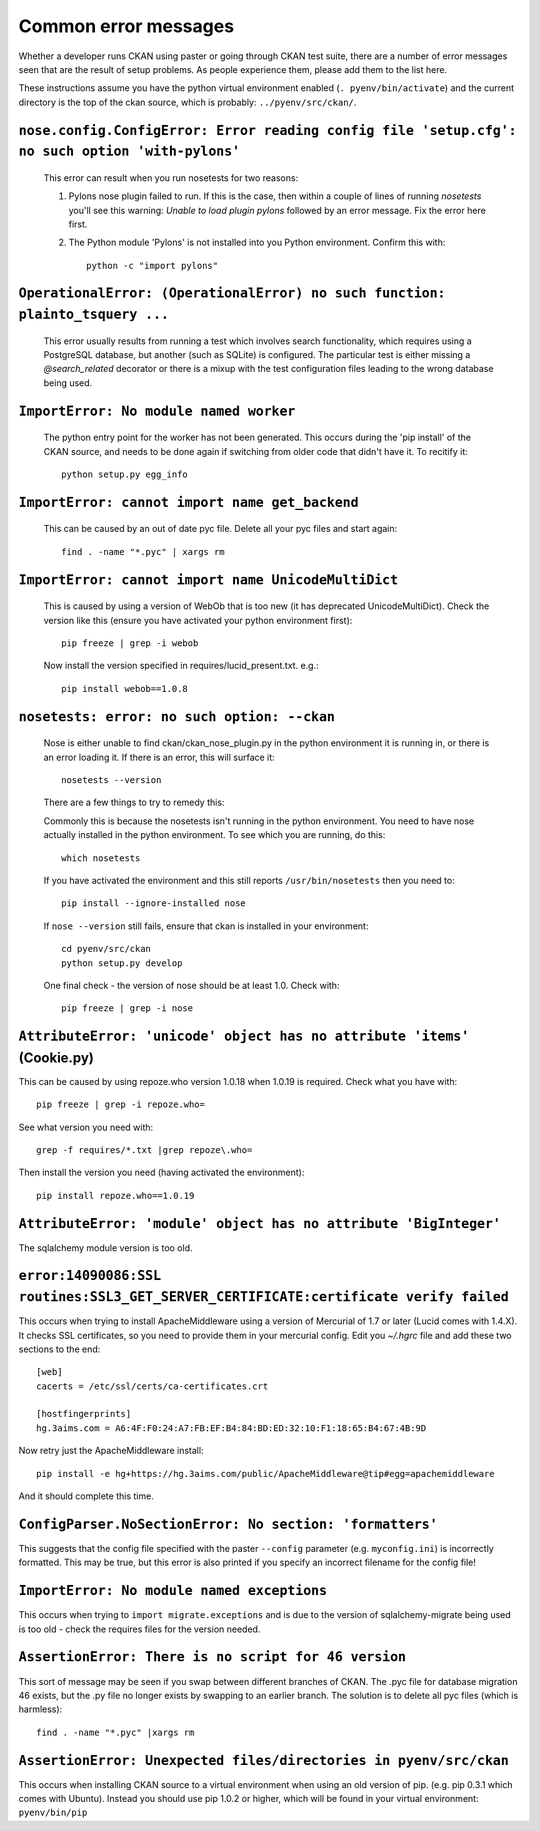 Common error messages
---------------------

Whether a developer runs CKAN using paster or going through CKAN test suite, there are a number of error messages seen that are the result of setup problems. As people experience them, please add them to the list here.

These instructions assume you have the python virtual environment enabled (``. pyenv/bin/activate``) and the current directory is the top of the ckan source, which is probably: ``../pyenv/src/ckan/``.

``nose.config.ConfigError: Error reading config file 'setup.cfg': no such option 'with-pylons'``
================================================================================================

   This error can result when you run nosetests for two reasons:

   1. Pylons nose plugin failed to run. If this is the case, then within a couple of lines of running `nosetests` you'll see this warning: `Unable to load plugin pylons` followed by an error message. Fix the error here first.

   2. The Python module 'Pylons' is not installed into you Python environment. Confirm this with::

        python -c "import pylons"

``OperationalError: (OperationalError) no such function: plainto_tsquery ...``
==============================================================================

   This error usually results from running a test which involves search functionality, which requires using a PostgreSQL database, but another (such as SQLite) is configured. The particular test is either missing a `@search_related` decorator or there is a mixup with the test configuration files leading to the wrong database being used.

``ImportError: No module named worker``
=======================================

   The python entry point for the worker has not been generated. This occurs during the 'pip install' of the CKAN source, and needs to be done again if switching from older code that didn't have it. To recitify it::

        python setup.py egg_info

``ImportError: cannot import name get_backend``
===============================================

   This can be caused by an out of date pyc file. Delete all your pyc files and start again::

        find . -name "*.pyc" | xargs rm

``ImportError: cannot import name UnicodeMultiDict``
====================================================

   This is caused by using a version of WebOb that is too new (it has deprecated UnicodeMultiDict). Check the version like this (ensure you have activated your python environment first)::

         pip freeze | grep -i webob

   Now install the version specified in requires/lucid_present.txt. e.g.::

         pip install webob==1.0.8

``nosetests: error: no such option: --ckan``
============================================

   Nose is either unable to find ckan/ckan_nose_plugin.py in the python environment it is running in, or there is an error loading it. If there is an error, this will surface it::

         nosetests --version

   There are a few things to try to remedy this:

   Commonly this is because the nosetests isn't running in the python environment. You need to have nose actually installed in the python environment. To see which you are running, do this::

         which nosetests

   If you have activated the environment and this still reports ``/usr/bin/nosetests`` then you need to::

         pip install --ignore-installed nose

   If ``nose --version`` still fails, ensure that ckan is installed in your environment::

         cd pyenv/src/ckan
         python setup.py develop

   One final check - the version of nose should be at least 1.0. Check with::

         pip freeze | grep -i nose

``AttributeError: 'unicode' object has no attribute 'items'`` (Cookie.py)
=========================================================================

This can be caused by using repoze.who version 1.0.18 when 1.0.19 is required. Check what you have with::

         pip freeze | grep -i repoze.who=

See what version you need with::

         grep -f requires/*.txt |grep repoze\.who=

Then install the version you need (having activated the environment)::

         pip install repoze.who==1.0.19

``AttributeError: 'module' object has no attribute 'BigInteger'``
=================================================================

The sqlalchemy module version is too old.

``error:14090086:SSL routines:SSL3_GET_SERVER_CERTIFICATE:certificate verify failed``
=====================================================================================

This occurs when trying to install ApacheMiddleware using a version of Mercurial of 1.7 or later (Lucid comes with 1.4.X). It checks SSL certificates, so you need to provide them in your mercurial config. Edit you `~/.hgrc` file and add these two sections to the end::

 [web]
 cacerts = /etc/ssl/certs/ca-certificates.crt
 
 [hostfingerprints]
 hg.3aims.com = A6:4F:F0:24:A7:FB:EF:B4:84:BD:ED:32:10:F1:18:65:B4:67:4B:9D

Now retry just the ApacheMiddleware install::

 pip install -e hg+https://hg.3aims.com/public/ApacheMiddleware@tip#egg=apachemiddleware

And it should complete this time.

``ConfigParser.NoSectionError: No section: 'formatters'``
=========================================================

This suggests that the config file specified with the paster ``--config`` parameter (e.g. ``myconfig.ini``) is incorrectly formatted. This may be true, but this error is also printed if you specify an incorrect filename for the config file!

``ImportError: No module named exceptions``
===========================================

This occurs when trying to ``import migrate.exceptions`` and is due to the version of sqlalchemy-migrate being used is too old - check the requires files for the version needed.

``AssertionError: There is no script for 46 version``
=====================================================

This sort of message may be seen if you swap between different branches of CKAN. The .pyc file for database migration 46 exists, but the .py file no longer exists by swapping to an earlier branch. The solution is to delete all pyc files (which is harmless)::

    find . -name "*.pyc" |xargs rm

``AssertionError: Unexpected files/directories in pyenv/src/ckan``
==================================================================

This occurs when installing CKAN source to a virtual environment when using an old version of pip. (e.g. pip 0.3.1 which comes with Ubuntu). Instead you should use pip 1.0.2 or higher, which will be found in your virtual environment: ``pyenv/bin/pip``
